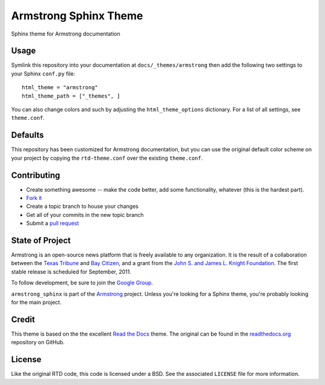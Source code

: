 Armstrong Sphinx Theme
======================
Sphinx theme for Armstrong documentation


Usage
-----
Symlink this repository into your documentation at ``docs/_themes/armstrong``
then add the following two settings to your Sphinx ``conf.py`` file::

    html_theme = "armstrong"
    html_theme_path = ["_themes", ]

You can also change colors and such by adjusting the ``html_theme_options``
dictionary.  For a list of all settings, see ``theme.conf``.


Defaults
--------
This repository has been customized for Armstrong documentation, but you can
use the original default color scheme on your project by copying the
``rtd-theme.conf`` over the existing ``theme.conf``.


Contributing
------------

* Create something awesome -- make the code better, add some functionality,
  whatever (this is the hardest part).
* `Fork it`_
* Create a topic branch to house your changes
* Get all of your commits in the new topic branch
* Submit a `pull request`_

.. _Fork it: http://help.github.com/forking/
.. _pull request: http://help.github.com/pull-requests/


State of Project
----------------
Armstrong is an open-source news platform that is freely available to any
organization.  It is the result of a collaboration between the `Texas Tribune`_
and `Bay Citizen`_, and a grant from the `John S. and James L. Knight
Foundation`_.  The first stable release is scheduled for September, 2011.

To follow development, be sure to join the `Google Group`_.

``armstrong_sphinx`` is part of the `Armstrong`_ project.  Unless you're
looking for a Sphinx theme, you're probably looking for the main project.

.. _Armstrong: http://www.armstrongcms.org/
.. _Bay Citizen: http://www.baycitizen.org/
.. _John S. and James L. Knight Foundation: http://www.knightfoundation.org/
.. _Texas Tribune: http://www.texastribune.org/
.. _Google Group: http://groups.google.com/group/armstrongcms


Credit
------
This theme is based on the the excellent `Read the Docs`_ theme.  The original
can be found in the `readthedocs.org`_ repository on GitHub.

.. _Read the Docs: http://readthedocs.org/
.. _readthedocs.org: https://github.com/rtfd/readthedocs.org


License
-------
Like the original RTD code, this code is licensed under a BSD.  See the
associated ``LICENSE`` file for more information.
